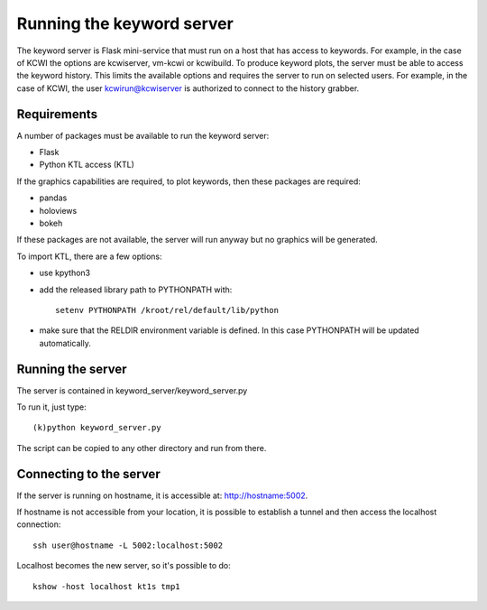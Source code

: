 **************************
Running the keyword server
**************************

The keyword server is Flask mini-service that must run on a host that has access to keywords.
For example, in the case of KCWI the options are kcwiserver, vm-kcwi or kcwibuild.
To produce keyword plots, the server must be able to access the keyword history. This limits the
available options and requires the server to run on selected users. For example, in the case of KCWI, the user
kcwirun@kcwiserver is authorized to connect to the history grabber.

Requirements
============

A number of packages must be available to run the keyword server:

- Flask
- Python KTL access (KTL)

If the graphics capabilities are required, to plot keywords, then these packages are required:

- pandas
- holoviews
- bokeh

If these packages are not available, the server will run anyway but no graphics will be generated.

To import KTL, there are a few options:

- use kpython3
- add the released library path to PYTHONPATH with::

    setenv PYTHONPATH /kroot/rel/default/lib/python

- make sure that the RELDIR environment variable is defined. In this case PYTHONPATH will be updated automatically.


Running the server
==================

The server is contained in keyword_server/keyword_server.py

To run it, just type::

    (k)python keyword_server.py

The script can be copied to any other directory and run from there.

Connecting to the server
========================

If the server is running on hostname, it is accessible at: http://hostname:5002.

If hostname is not accessible from your location, it is possible to establish a tunnel and then
access the localhost connection::

    ssh user@hostname -L 5002:localhost:5002

Localhost becomes the new server, so it's possible to do::

    kshow -host localhost kt1s tmp1

